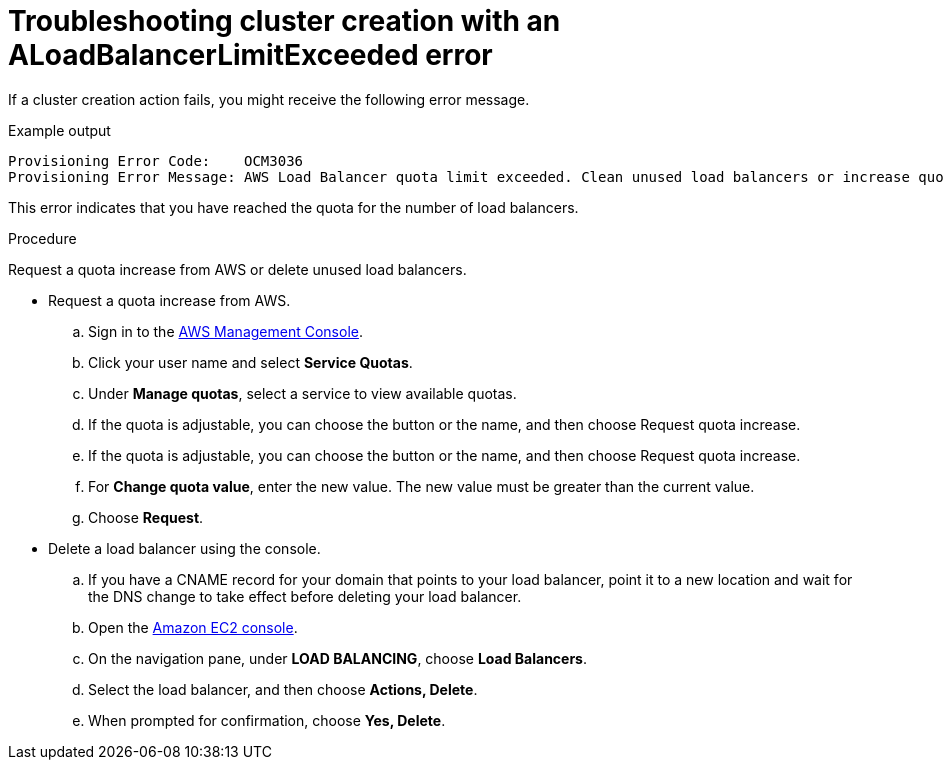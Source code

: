 // Module included in the following assemblies:
//
// * support/rosa-troubleshooting-deployments.adoc
:_mod-docs-content-type: PROCEDURE
[id="rosa-troubleshooting-lblimitexceeded-failure-deployment_{context}"]
= Troubleshooting cluster creation with an ALoadBalancerLimitExceeded error

If a cluster creation action fails, you might receive the following error message.

.Example output
[source,terminal]
----
Provisioning Error Code:    OCM3036
Provisioning Error Message: AWS Load Balancer quota limit exceeded. Clean unused load balancers or increase quota and try again.
----

This error indicates that you have reached the quota for the number of load balancers.

.Procedure

Request a quota increase from AWS or delete unused load balancers.

* Request a quota increase from AWS.
.. Sign in to the link:https://aws.amazon.com/console/[AWS Management Console].
.. Click your user name and select **Service Quotas**.
.. Under **Manage quotas**, select a service to view available quotas.
.. If the quota is adjustable, you can choose the button or the name, and then choose Request quota increase.
.. If the quota is adjustable, you can choose the button or the name, and then choose Request quota increase.
.. For **Change quota value**, enter the new value. The new value must be greater than the current value.
.. Choose **Request**.

* Delete a load balancer using the console.
.. If you have a CNAME record for your domain that points to your load balancer, point it to a new location and wait for the DNS change to take effect before deleting your load balancer.
.. Open the link:https://console.aws.amazon.com/ec2/[Amazon EC2 console].
.. On the navigation pane, under **LOAD BALANCING**, choose **Load Balancers**.
.. Select the load balancer, and then choose **Actions, Delete**.
.. When prompted for confirmation, choose **Yes, Delete**.

